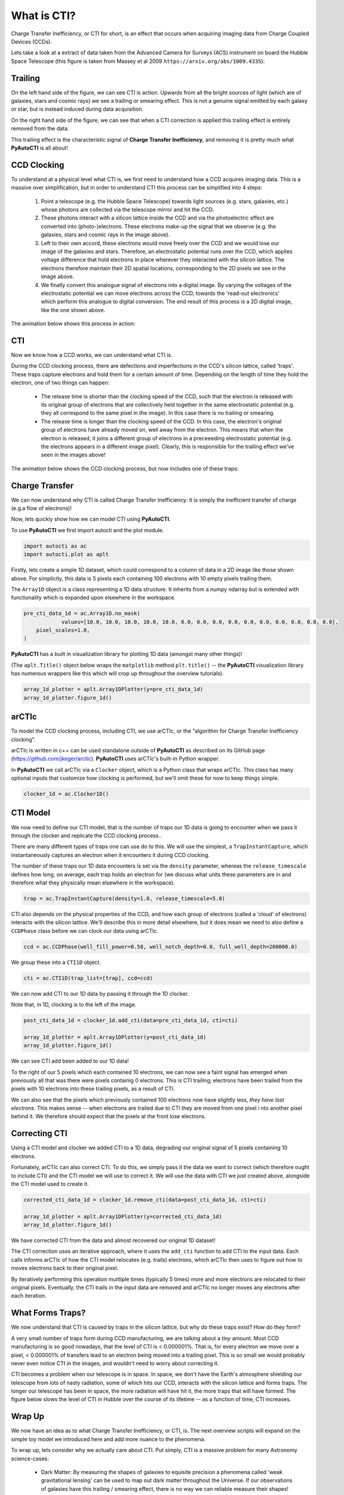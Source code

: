 .. _overview_1_what_is_cti:

What is CTI?
============

Charge Transfer Inefficiency, or CTI for short, is an effect that occurs when acquiring imaging data from Charge
Coupled Devices (CCDs).

Lets take a look at a extract of data taken from the Advanced Camera for Surveys (ACS) instrument on board the
Hubble Space Telescope (this figure is taken from Massey et al 2009 ``https://arxiv.org/abs/1009.4335``):

.. image:: https://raw.githubusercontent.com/Jammy2211/PyAutoCTI/main/docs/overview/images/what_is_cti.png
  :width: 600
  :alt: Alternative text

Trailing
--------

On the left hand side of the figure, we can see CTI is action. Upwards from all the bright sources of light (which
are of galaxies, stars and cosmic rays) we see a trailing or smearing effect. This is not a genuine signal emitted by
each galaxy or star, but is instead induced during data acquisition.

On the right hand side of the figure, we can see that when a CTI correction is applied this trailing effect is entirely
removed from the data.

This trailing effect is the characteristic signal of **Charge Transfer Inefficiency**, and removing it is pretty much
what **PyAutoCTI** is all about!

CCD Clocking
------------

To understand at a physical level what CTI is, we first need to understand how a CCD acquires imaging data. This is a
massive over simplification, but in order to understand CTI this process can be simplified into 4 steps:

 1) Point a telescope (e.g. the Hubble Space Telescope) towards light sources (e.g. stars, galaxies, etc.) whose photons are collected via the telescope mirror and hit the CCD.

 2) These photons interact with a silicon lattice inside the CCD and via the photoelectric effect are converted into (photo-)electrons. These electrons make-up the signal that we observe (e.g. the galaxies, stars and cosmic rays in the image above).

 3) Left to their own accord, these electrons would move freely over the CCD and we would lose our image of the galaxies and stars. Therefore, an electrostatic potential runs over the CCD, which applies voltage difference that hold electrons in place wherever they interacted with the silicon lattice. The electrons therefore maintain their 2D spatial locations, corresponding to the 2D pixels we see in the image above.

 4) We finally convert this analogue signal of electrons into a digital image. By varying the voltages of the electrostatic potential we can move electrons across the CCD, towards the 'read-out electronics' which perform this analogue to digital conversion. The end result of this process is a 2D digital image, like the one shown above.

The animation below shows this process in action:

.. image:: https://raw.githubusercontent.com/Jammy2211/PyAutoCTI/main/docs/overview/images/ccd.gif
  :width: 600

CTI
---

Now we know how a CCD works, we can understand what CTI is.

During the CCD clocking process, there are defections and imperfections in the CCD's silicon lattice, called 'traps'.
These traps capture electrons and hold them for a certain amount of time. Depending on the length of time they hold the
electron, one of two things can happen:

 - The release time is shorter than the clocking speed of the CCD, such that the electron is released with its original group of electrons that are collectively held together in the same electrostatic potential (e.g. they all correspond to the same pixel in the image). In this case there is no trailing or smearing.

 - The release time is longer than the clocking speed of the CCD. In this case, the electron's original group of electrons have already moved on, well away from the electron. This means that when the electron is released, it joins a different group of electrons in a preceeeding electrostatic potential (e.g. the electrons appears in a different image pixel). Clearly, this is responsible for the trailing effect we've seen in the images above!

The animation below shows the CCD clocking process, but now includes one of these traps:

.. image:: https://raw.githubusercontent.com/Jammy2211/PyAutoCTI/main/docs/overview/images/cti.gif
  :width: 600

Charge Transfer
---------------

We can now understand why CTI is called Charge Transfer Inefficiency: it is simply the inefficient transfer of
charge (e.g.a flow of electrons)!

Now, lets quickly show how we can model CTI using **PyAutoCTI**.

To use **PyAutoCTI** we first import autocti and the plot module.

.. code-block:: python

    import autocti as ac
    import autocti.plot as aplt

Firstly, lets create a simple 1D dataset, which could correspond to a column of data in a 2D image like those shown
above. For simplicity, this data is 5 pixels each containing 100 electrons with 10 empty pixels trailing them.

The ``Array1D`` object is a class representing a 1D data structure. It inherits from a numpy ndarray but is extended
with functionality which is expanded upon elsewhere in the workspace.

.. code-block:: python

    pre_cti_data_1d = ac.Array1D.no_mask(
                values=[10.0, 10.0, 10.0, 10.0, 10.0, 0.0, 0.0, 0.0, 0.0, 0.0, 0.0, 0.0, 0.0, 0.0, 0.0],
        pixel_scales=1.0,
    )

**PyAutoCTI** has a built in visualization library for plotting 1D data (amongst many other things)!

(The ``aplt.Title()`` object below wraps the ``matplotlib`` method ``plt.title()`` -- the **PyAutoCTI** visualization
library has numerous wrappers like this which will crop up throughout the overview tutorials).

.. code-block:: python

    array_1d_plotter = aplt.Array1DPlotter(y=pre_cti_data_1d)
    array_1d_plotter.figure_1d()

.. image:: https://raw.githubusercontent.com/Jammy2211/PyAutoCTI/main/docs/overview/images/overview_1/array_1d.png
  :width: 600
  :alt: Alternative text

arCTIc
------

To model the CCD clocking process, including CTI, we use
arCTIc, or the "algorithm for Charge Transfer Inefficiency clocking".

arCTIc is written in c++ can be used standalone outside of **PyAutoCTI** as described on its GitHub
page (https://github.com/jkeger/arctic). **PyAutoCTI** uses arCTIc's built-in Python wrapper.

In **PyAutoCTI** we call arCTIc via a ``Clocker`` object, which is a Python class that wraps arCTIc. This class has
many optional inputs that customize how clocking is performed, but we'll omit these for now to keep things simple.

.. code-block:: python

    clocker_1d = ac.Clocker1D()

CTI Model
---------

We now need to define our CTI model, that is the number of traps our 1D data is going to encounter when we pass it
through the clocker and replicate the CCD clocking process..

There are many different types of traps one can use do to this. We will use the simplest, a ``TrapInstantCapture``,
which instantaneously captures an electron when it encounters it during CCD clocking.

The number of these traps our 1D data encounters is set via the ``density`` parameter, whereas the ``release_timescale``
defines how long, on average, each trap holds an electron for (we discuss what units these parameters are in and
therefore what they physically mean elsewhere in the workspace).

.. code-block:: python

    trap = ac.TrapInstantCapture(density=1.0, release_timescale=5.0)

CTI also depends on the physical properties of the CCD, and how each group of electrons (called a 'cloud' of electrons)
interacts with the silicon lattice. We'll describe this in more detail elsewhere, but it does mean we need to also
define a ``CCDPhase`` class before we can clock our data using arCTIc.

.. code-block:: python

    ccd = ac.CCDPhase(well_fill_power=0.58, well_notch_depth=0.0, full_well_depth=200000.0)

We group these into a ``CTI1D`` object.

.. code-block:: python

    cti = ac.CTI1D(trap_list=[trap], ccd=ccd)

We can now add CTI to our 1D data by passing it through the 1D clocker.

Note that, in 1D, clocking is to the left of the image.

.. code-block:: python

    post_cti_data_1d = clocker_1d.add_cti(data=pre_cti_data_1d, cti=cti)

    array_1d_plotter = aplt.Array1DPlotter(y=post_cti_data_1d)
    array_1d_plotter.figure_1d()

.. image:: https://raw.githubusercontent.com/Jammy2211/PyAutoCTI/main/docs/overview/images/overview_1/array_1d_with_cti.png
  :width: 600
  :alt: Alternative text

We can see CTI add been added to our 1D data!

To the right of our 5 pixels which each contained 10 electrons, we can now see a faint signal has emerged when
previously all that was there were pixels containig 0 electrons. This is CTI trailing; electrons have been trailed
from the pixels with 10 electrons into these trailing pixels, as a result of CTI.

We can also see that the pixels which previously contained 100 electrons now have slightly less,
*they have lost electrons*. This makes sense -- when electrons are trailed due to CTI they are moved from one pixel i
nto another pixel behind it. We therefore should expect that the pixels at the front lose electrons.

Correcting CTI
--------------

Using a CTI model and clocker we added CTI to a 1D data, degrading our original signal of 5 pixels containing 10
electrons.

Fortunately, arCTIc can also correct CTI. To do this, we simply pass it the data we want to correct (which therefore
ought to include CTI) and the CTI model we will use to correct it. We will use the data with CTI we just created
above, alongside the CTI model used to create it.

.. code-block:: python

    corrected_cti_data_1d = clocker_1d.remove_cti(data=post_cti_data_1d, cti=cti)

    array_1d_plotter = aplt.Array1DPlotter(y=corrected_cti_data_1d)
    array_1d_plotter.figure_1d()

.. image:: https://raw.githubusercontent.com/Jammy2211/PyAutoCTI/main/docs/overview/images/overview_1/array_1d_cti_corrected.png
  :width: 600
  :alt: Alternative text

We have corrected CTI from the data and almost recovered our original 1D dataset!

The CTI correction uses an iterative approach, where it uses the ``add_cti`` function to add CTI to the input data.
Each calls informs arCTIc of how the CTI model relocates (e.g. trails) electrons, which arCTIc then uses to figure out
how to moves electrons back to their original pixel.

By iteratively performing this operation muitliple times (typically 5 times) more and more electrons are relocated to
their original pixels. Eventually, the CTI trails in the input data are removed and arCTIc no longer moves any electrons
after each iteration.

What Forms Traps?
-----------------

We now understand that CTI is caused by traps in the silicon lattice, but why do these traps exist? How do they form?

A very small number of traps form during CCD manufacturing, we are talking about a *tiny* amount. Most CCD
manufacturing is so good nowadays, that the level of CTI is < 0.000001%. That is, for every electron we move over a
pixel, < 0.000001% of transfers lead to an electron being moved into a trailing pixel. This is so small we would
probably never even notice CTI in the images, and wouldn't need to worry about correcting it.

CTI becomes a problem when our telescope is in space. In space, we don't have the Earth's atmosphere shielding our
telescope from lots of nasty radiation, some of which hits our CCD, interacts with the silicon lattice and forms
traps. The longer our telescope has been in space, the more radiation will have hit it, the more traps that will
have formed. The figure below slows the level of CTI in Hubble over the course of its lifetime -- as a function of
time, CTI increases.

.. image:: https://raw.githubusercontent.com/Jammy2211/PyAutoCTI/main/docs/overview/images/cti_time_evolution.gif
  :width: 600

Wrap Up
-------

We now have an idea as to what Charge Transfer Inefficiency, or CTI, is. The next overview scripts will expand on
the simple toy model we introduced here and add more nuance to the phenomena.

To wrap up, lets consider why we actually care about CTI. Put simply, CTI is a massive problem for many Astronomy
science-cases:

 - Dark Matter: By measuring the shapes of galaxies to equisite precision a phenomena called 'weak gravitational lensing' can be used to map out dark matter throughout the Universe. If our observations of galaxies have this trailing / smearing effect, there is no way we can reliable measure their shapes!

 - Exoplanets: Detecting an exoplanet relies on understanding exactly where a small packet of photons hit a CCD, something which a trailing / smearing effect does not make straight forward.